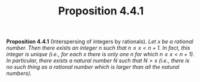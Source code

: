 #+title: Proposition 4.4.1

#+LATEX_HEADER: \usepackage{amsmath}
#+LATEX_HEADER: \usepackage{amssymb}
#+LATEX_HEADER: \usepackage{a4wide}
#+LATEX_HEADER: \renewcommand{\labelitemi}{}
#+LATEX_HEADER: \renewcommand{\labelitemii}{}
#+LATEX_HEADER: \renewcommand{\labelitemiii}{}
#+LATEX_HEADER: \renewcommand{\labelitemiv}{}
#+LaTeX_HEADER: \newcommand{\pp}{\hspace{-0.5pt}{+}\hspace{-4pt}{+}}
#+LaTeX_HEADER: \usepackage[utf8]{inputenc} \usepackage{titlesec}
#+LaTeX_HEADER: \titleformat{\chapter}[block]{\bfseries\Huge}{}{0em}{}
#+LaTeX_HEADER: \titleformat{\section}[hang]{\bfseries\Large}{}{1em}{\thesection\enspace}
#+OPTIONS: num:nil
#+HTML_HEAD: <style type="text/css">
#+HTML_HEAD:  ol#al { list-style-type: upper-alpha; }
#+HTML_HEAD: </style>

*Proposition 4.4.1* (Interspersing of integers by rationals). /Let $x$ be a rational number. Then there exists an integer $n$ such that $n ≤ x < n + 1$. In fact, this integer is unique (i.e., for each $x$ there is only one $n$ for which $n ≤ x < n + 1$). In particular, there exists a natural number $N$ such that $N > x$ (i.e., there is no such thing as a rational number which is larger than all the natural numbers)./
